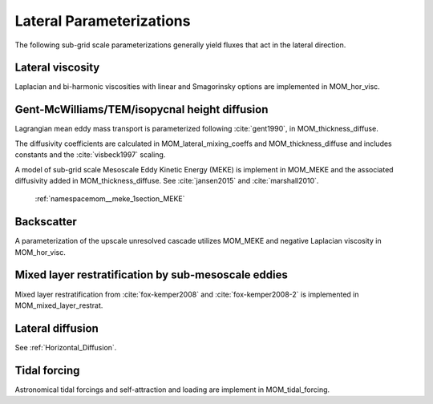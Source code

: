 Lateral Parameterizations
=========================

The following sub-grid scale parameterizations generally yield fluxes that act in the lateral direction.

Lateral viscosity
-----------------

Laplacian and bi-harmonic viscosities with linear and Smagorinsky options are implemented in MOM_hor_visc.

Gent-McWilliams/TEM/isopycnal height diffusion
----------------------------------------------

Lagrangian mean eddy mass transport is parameterized following :cite:`gent1990`, in MOM_thickness_diffuse.

The diffusivity coefficients are calculated in MOM_lateral_mixing_coeffs
and MOM_thickness_diffuse and includes constants and the :cite:`visbeck1997`
scaling.

A model of sub-grid scale Mesoscale Eddy Kinetic Energy (MEKE) is implement in MOM_MEKE and the associated diffusivity added in MOM_thickness_diffuse.
See :cite:`jansen2015` and :cite:`marshall2010`.

   :ref:`namespacemom__meke_1section_MEKE`

Backscatter
-----------

A parameterization of the upscale unresolved cascade utilizes MOM_MEKE
and negative Laplacian viscosity in MOM_hor_visc.

Mixed layer restratification by sub-mesoscale eddies
----------------------------------------------------

Mixed layer restratification from :cite:`fox-kemper2008` and
:cite:`fox-kemper2008-2` is implemented in MOM_mixed_layer_restrat.

Lateral diffusion
-----------------

See :ref:`Horizontal_Diffusion`.

Tidal forcing
-------------

Astronomical tidal forcings and self-attraction and loading are implement in MOM_tidal_forcing.

